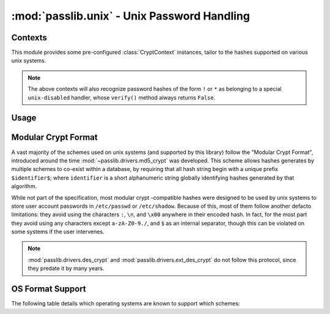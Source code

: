 ============================================
:mod:`passlib.unix` - Unix Password Handling
============================================

.. module:: passlib.unix
    :synopsis: frontend for encrypting & verifying passwords on unix systems

Contexts
========
This module provides some pre-configured :class:`CryptContext` instances,
tailor to the hashes supported on various unix systems.

.. object:: linux_context

    this should recognize the hashes used on most linux systems:
    :mod:`~passlib.drivers.des_crypt`,
    :mod:`~passlib.drivers.md5_crypt`,
    :mod:`~passlib.drivers.sha256_crypt`, and
    :mod:`~passlib.drivers.sha512_crypt` (used as the default).

.. object:: bsd_context

    this should recognize the hashes used on most bsd systems:
    :mod:`~passlib.drivers.des_crypt`,
    :mod:`~passlib.drivers.ext_des_crypt`,
    :mod:`~passlib.drivers.nthash`,
    :mod:`~passlib.drivers.md5_crypt`,
    :mod:`~passlib.drivers.bcrypt` (used as the default).

.. note::

    The above contexts will also recognize password hashes
    of the form ``!`` or ``*`` as belonging to a special
    ``unix-disabled`` handler, whose ``verify()`` method
    always returns ``False``.

Usage
=====

.. todo::

    show usage example


.. _modular-crypt-format:

Modular Crypt Format
====================
A vast majority of the schemes used on unix systems (and supported by this library)
follow the "Modular Crypt Format", introduced around the time :mod:`~passlib.drivers.md5_crypt` was developed.
This scheme allows hashes generates by multiple schemes to co-exist within a database,
by requiring that all hash string begin with a unique prefix ``$identifier$``;
where ``identifier`` is a short alphanumeric string globally identifying
hashes generated by that algorithm.

While not part of the specification, most modular crypt -compatible hashes
were designed to be used by unix systems to store user account passwords
in ``/etc/passwd`` or ``/etc/shadow``. Because of this, most of them
follow another defacto limitations: they avoid using the characters
``:``, ``\n``, and ``\x00`` anywhere in their encoded hash.
In fact, for the most part they avoid using any characters except
``a-zA-Z0-9./``, and ``$`` as an internal separator, though
this can be violated on some systems if the user intervenes.

.. note::
    :mod:`passlib.drivers.des_crypt` and :mod:`passlib.drivers.ext_des_crypt`
    do not follow this protocol, since they predate it by many years.

OS Format Support
=================
The following table details which operating systems
are known to support which schemes:

=================================== =========== =========== =========== ===========
Scheme                              Linux       FreeBSD     NetBSD      OpenBSD
=================================== =========== =========== =========== ===========
:mod:`~passlib.drivers.nthash`                     y
:mod:`~passlib.drivers.des_crypt`      y           y           y           y
:mod:`~passlib.drivers.ext_des_crypt`                          y           y
:mod:`~passlib.drivers.md5_crypt`      y           y           y           y
:mod:`~passlib.drivers.bcrypt`                     y           y           y
:mod:`~passlib.drivers.sha1_crypt`                             y
:mod:`~passlib.drivers.sha256_crypt`   y
:mod:`~passlib.drivers.sha512_crypt`   y
=================================== =========== =========== =========== ===========
